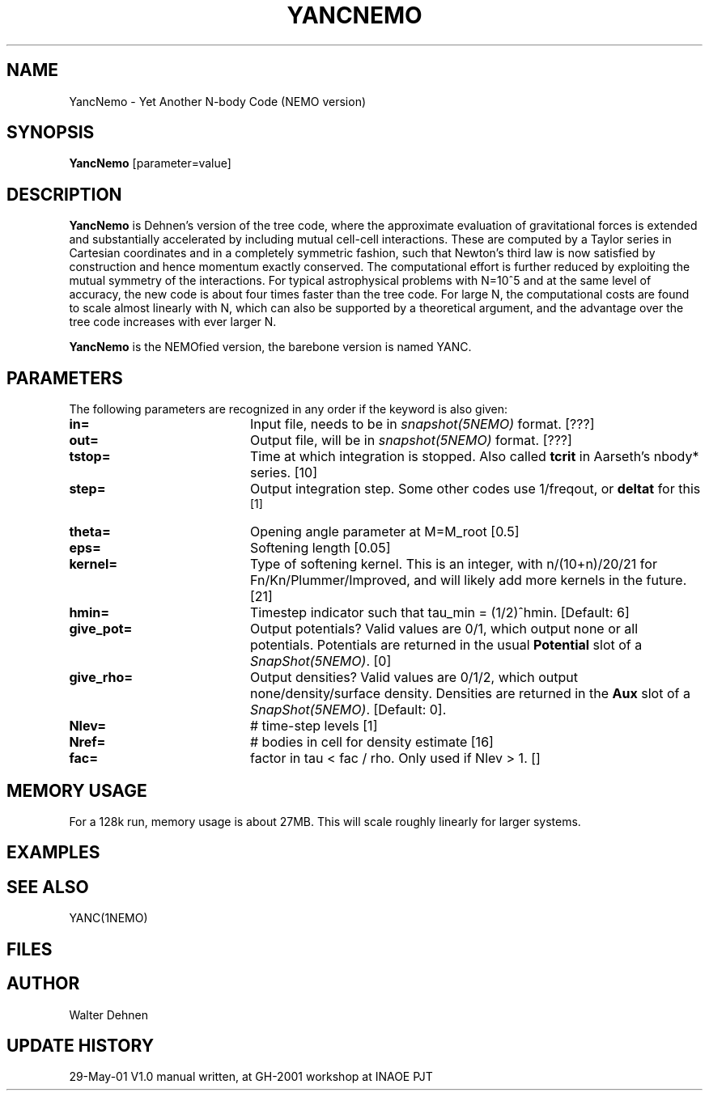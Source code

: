 .TH YANCNEMO 1NEMO "29 May 2001"
.SH NAME
YancNemo \- Yet Another N-body Code (NEMO version)
.SH SYNOPSIS
\fBYancNemo\fP [parameter=value]
.SH DESCRIPTION
\fBYancNemo\fP is Dehnen's version of the 
tree code, where the approximate evaluation of gravitational forces is
extended and substantially accelerated by including mutual cell-cell
interactions. These are computed by a Taylor series in Cartesian coordinates
and in a completely symmetric fashion, such that Newton's third law is now
satisfied by construction and hence momentum exactly conserved. The
computational effort is further reduced by exploiting the mutual symmetry of
the interactions. For typical astrophysical problems with N=10^5 and at the
same level of accuracy, the new code is about four times faster than the tree
code. For large N, the computational costs are found to scale almost linearly
with N, which can also be supported by a theoretical argument, and the
advantage over the tree code increases with ever larger N.
.PP
\fBYancNemo\fP is the NEMOfied version, the barebone version is named YANC.
.SH PARAMETERS
The following parameters are recognized in any order if the keyword
is also given:
.TP 20
\fBin=\fP
Input file, needs to be in \fIsnapshot(5NEMO)\fP format. [???]
.TP
\fBout=\fP
Output file, will be in \fIsnapshot(5NEMO)\fP format. [???]     
.TP
\fBtstop=\fP
Time at which integration is stopped. Also called \fBtcrit\fP in
Aarseth's nbody* series. [10]     
.TP
\fBstep=\fP
Output integration step. Some other codes use 1/freqout, or \fBdeltat\fP for this
 [1]    
.TP
\fBtheta=\fP
Opening angle parameter at M=M_root [0.5]   
.TP
\fBeps=\fP
Softening length [0.05]     
.TP
\fBkernel=\fP
Type of softening kernel. This is an integer, with n/(10+n)/20/21
for Fn/Kn/Plummer/Improved, and will likely add more kernels in the
future. [21]
.TP
\fBhmin=\fP
Timestep indicator such that tau_min = (1/2)^hmin. [Default: 6] 
.TP
\fBgive_pot=\fP
Output potentials? Valid values are 0/1, which output none or all
potentials. 
Potentials are returned in the usual \fBPotential\fP slot of a \fISnapShot(5NEMO)\fP.
[0]    
.TP
\fBgive_rho=\fP
Output densities? Valid values are 0/1/2, which output none/density/surface density.
Densities are returned in the \fBAux\fP slot of a \fISnapShot(5NEMO)\fP.
[Default: 0].
.TP
\fBNlev=\fP
# time-step levels [1]    
.TP
\fBNref=\fP
# bodies in cell for density estimate [16]
.TP
\fBfac=\fP
factor in tau < fac / rho. Only used if Nlev > 1. []
.SH MEMORY USAGE
For a 128k run, memory usage is about 27MB. This will scale roughly
linearly for larger systems.
.SH EXAMPLES
.SH SEE ALSO
YANC(1NEMO)
.SH FILES
.SH AUTHOR
Walter Dehnen
.SH UPDATE HISTORY
.nf
.ta +1.0i +4.0i
29-May-01	V1.0 manual written, at GH-2001 workshop at INAOE 	PJT
.fi

